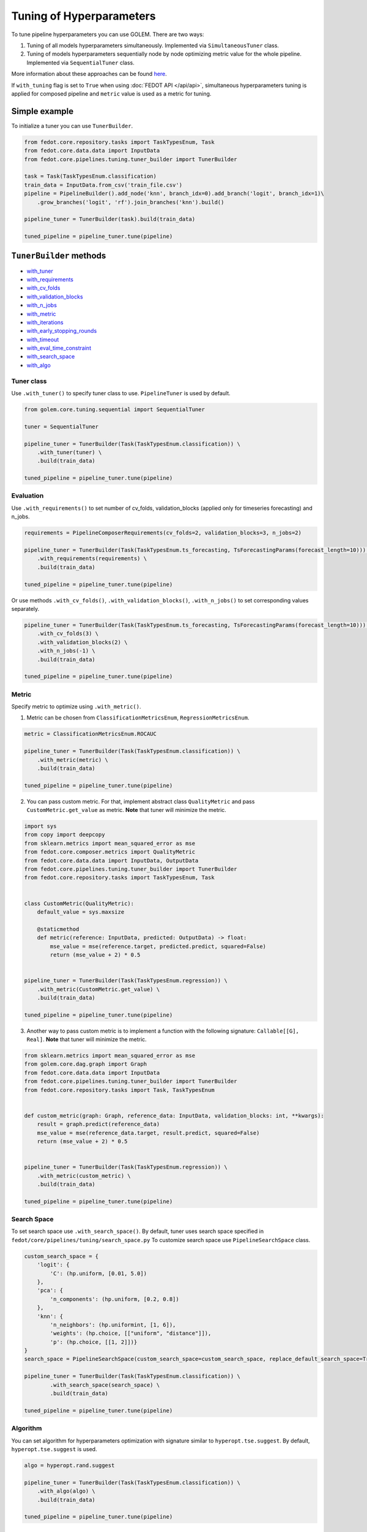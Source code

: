 Tuning of Hyperparameters
=========================
To tune pipeline hyperparameters you can use GOLEM. There are two ways:

1. Tuning of all models hyperparameters simultaneously. Implemented via ``SimultaneousTuner`` class.

2. Tuning of models hyperparameters sequentially node by node optimizing metric value for the whole pipeline. Implemented via ``SequentialTuner`` class.

More information about these approaches can be found
`here <https://towardsdatascience.com/hyperparameters-tuning-for-machine-learning-model-ensembles-8051782b538b>`_.

If ``with_tuning`` flag is set to ``True`` when using :doc:`FEDOT API </api/api>`, simultaneous hyperparameters tuning is applied for composed pipeline and ``metric`` value is used as a metric for tuning.

Simple example
~~~~~~~~~~~~~~

To initialize a tuner you can use ``TunerBuilder``.

.. code-block:: python

    from fedot.core.repository.tasks import TaskTypesEnum, Task
    from fedot.core.data.data import InputData
    from fedot.core.pipelines.tuning.tuner_builder import TunerBuilder

    task = Task(TaskTypesEnum.classification)
    train_data = InputData.from_csv('train_file.csv')
    pipeline = PipelineBuilder().add_node('knn', branch_idx=0).add_branch('logit', branch_idx=1)\
        .grow_branches('logit', 'rf').join_branches('knn').build()

    pipeline_tuner = TunerBuilder(task).build(train_data)

    tuned_pipeline = pipeline_tuner.tune(pipeline)

``TunerBuilder`` methods
~~~~~~~~~~~~~~~~~~~~~~~~

* with_tuner_
* with_requirements_
* with_cv_folds_
* with_validation_blocks_
* with_n_jobs_
* with_metric_
* with_iterations_
* with_early_stopping_rounds_
* with_timeout_
* with_eval_time_constraint_
* with_search_space_
* with_algo_

Tuner class
-----------

.. _with_tuner:

Use ``.with_tuner()`` to specify tuner class to use. ``PipelineTuner`` is used by default.

.. code-block:: python

    from golem.core.tuning.sequential import SequentialTuner

    tuner = SequentialTuner

    pipeline_tuner = TunerBuilder(Task(TaskTypesEnum.classification)) \
        .with_tuner(tuner) \
        .build(train_data)

    tuned_pipeline = pipeline_tuner.tune(pipeline)

Evaluation
----------

.. _with_requirements:

Use ``.with_requirements()`` to set number of cv_folds, validation_blocks (applied only for timeseries forecasting) and n_jobs.

.. code-block:: python

    requirements = PipelineComposerRequirements(cv_folds=2, validation_blocks=3, n_jobs=2)

    pipeline_tuner = TunerBuilder(Task(TaskTypesEnum.ts_forecasting, TsForecastingParams(forecast_length=10))) \
        .with_requirements(requirements) \
        .build(train_data)

    tuned_pipeline = pipeline_tuner.tune(pipeline)

.. _with_cv_folds:

.. _with_validation_blocks:

.. _with_n_jobs:

Or use methods ``.with_cv_folds()``, ``.with_validation_blocks()``, ``.with_n_jobs()`` to set corresponding values separately.

.. code-block:: python

    pipeline_tuner = TunerBuilder(Task(TaskTypesEnum.ts_forecasting, TsForecastingParams(forecast_length=10))) \
        .with_cv_folds(3) \
        .with_validation_blocks(2) \
        .with_n_jobs(-1) \
        .build(train_data)

    tuned_pipeline = pipeline_tuner.tune(pipeline)

Metric
------

.. _with_metric:

Specify metric to optimize using ``.with_metric()``.

1. Metric can be chosen from ``ClassificationMetricsEnum``, ``RegressionMetricsEnum``.

.. code-block:: python

    metric = ClassificationMetricsEnum.ROCAUC

    pipeline_tuner = TunerBuilder(Task(TaskTypesEnum.classification)) \
        .with_metric(metric) \
        .build(train_data)

    tuned_pipeline = pipeline_tuner.tune(pipeline)

2. You can pass custom metric. For that, implement abstract class ``QualityMetric`` and pass ``CustomMetric.get_value`` as metric. **Note** that tuner will minimize the metric.

.. code-block:: python

    import sys
    from copy import deepcopy
    from sklearn.metrics import mean_squared_error as mse
    from fedot.core.composer.metrics import QualityMetric
    from fedot.core.data.data import InputData, OutputData
    from fedot.core.pipelines.tuning.tuner_builder import TunerBuilder
    from fedot.core.repository.tasks import TaskTypesEnum, Task


    class CustomMetric(QualityMetric):
        default_value = sys.maxsize

        @staticmethod
        def metric(reference: InputData, predicted: OutputData) -> float:
            mse_value = mse(reference.target, predicted.predict, squared=False)
            return (mse_value + 2) * 0.5


    pipeline_tuner = TunerBuilder(Task(TaskTypesEnum.regression)) \
        .with_metric(CustomMetric.get_value) \
        .build(train_data)

    tuned_pipeline = pipeline_tuner.tune(pipeline)

3. Another way to pass custom metric is to implement a function with the following signature: ``Callable[[G], Real]``. **Note** that tuner will minimize the metric.

.. code-block:: python

    from sklearn.metrics import mean_squared_error as mse
    from golem.core.dag.graph import Graph
    from fedot.core.data.data import InputData
    from fedot.core.pipelines.tuning.tuner_builder import TunerBuilder
    from fedot.core.repository.tasks import Task, TaskTypesEnum


    def custom_metric(graph: Graph, reference_data: InputData, validation_blocks: int, **kwargs):
        result = graph.predict(reference_data)
        mse_value = mse(reference_data.target, result.predict, squared=False)
        return (mse_value + 2) * 0.5


    pipeline_tuner = TunerBuilder(Task(TaskTypesEnum.regression)) \
        .with_metric(custom_metric) \
        .build(train_data)

    tuned_pipeline = pipeline_tuner.tune(pipeline)

Search Space
------------

.. _with_search_space:

To set search space use ``.with_search_space()``. By default, tuner uses search space specified in ``fedot/core/pipelines/tuning/search_space.py``
To customize search space use ``PipelineSearchSpace`` class.

.. code-block:: python

    custom_search_space = {
        'logit': {
            'C': (hp.uniform, [0.01, 5.0])
        },
        'pca': {
            'n_components': (hp.uniform, [0.2, 0.8])
        },
        'knn': {
            'n_neighbors': (hp.uniformint, [1, 6]),
            'weights': (hp.choice, [["uniform", "distance"]]),
            'p': (hp.choice, [[1, 2]])}
    }
    search_space = PipelineSearchSpace(custom_search_space=custom_search_space, replace_default_search_space=True)

    pipeline_tuner = TunerBuilder(Task(TaskTypesEnum.classification)) \
            .with_search_space(search_space) \
            .build(train_data)

    tuned_pipeline = pipeline_tuner.tune(pipeline)

Algorithm
---------

.. _with_algo:

You can set algorithm for hyperparameters optimization with signature similar to ``hyperopt.tse.suggest``.
By default, ``hyperopt.tse.suggest`` is used.

.. code-block:: python

    algo = hyperopt.rand.suggest

    pipeline_tuner = TunerBuilder(Task(TaskTypesEnum.classification)) \
        .with_algo(algo) \
        .build(train_data)

    tuned_pipeline = pipeline_tuner.tune(pipeline)

Constraints
-----------

.. _with_timeout:

* Use ``.with_timeout()`` to set timeout for tuning.

.. _with_iterations:

* Use ``.with_iterations()`` to set maximal number of tuning iterations.

.. _with_early_stopping_rounds:

* Use ``.with_early_stopping_rounds()`` to specify after what number of iterations without metric improvement tuning will be stopped.

.. _with_eval_time_constraint:

* Use ``.with_eval_time_constraint()`` to set  time constraint for pipeline fitting while it's evaluation.

.. code-block:: python

    timeout = datetime.timedelta(minutes=1)

    iterations = 500

    early_stopping_rounds = 50

    eval_time_constraint = datetime.timedelta(seconds=30)

    pipeline_tuner = TunerBuilder(task) \
        .with_timeout(timeout) \
        .with_iterations(iterations) \
        .with_early_stopping_rounds(early_stopping_rounds) \
        .with_eval_time_constraint(eval_time_constraint) \
        .build(input_data)

    tuned_pipeline = pipeline_tuner.tune(pipeline)

Examples
~~~~~~~~

Tuning all hyperparameters simultaniously
-----------------------------------------

.. code-block:: python

    import datetime
    import hyperopt
    from golem.core.tuning.simultaneous import SimultaneousTuner
    from hyperopt import hp
    from fedot.core.pipelines.pipeline_composer_requirements import PipelineComposerRequirements
    from fedot.core.data.data import InputData
    from fedot.core.pipelines.pipeline_builder import PipelineBuilder
    from fedot.core.pipelines.tuning.search_space import PipelineSearchSpace
    from fedot.core.pipelines.tuning.tuner_builder import TunerBuilder
    from fedot.core.repository.quality_metrics_repository import ClassificationMetricsEnum
    from fedot.core.repository.tasks import TaskTypesEnum, Task

    task = Task(TaskTypesEnum.classification)

    tuner = SimultaneousTuner

    requirements = PipelineComposerRequirements(cv_folds=2, n_jobs=2)

    metric = ClassificationMetricsEnum.ROCAUC

    iterations = 500

    early_stopping_rounds = 50

    timeout = datetime.timedelta(minutes=1)

    eval_time_constraint = datetime.timedelta(seconds=30)

    custom_search_space = {
        'logit': {
            'C': (hp.uniform, [0.01, 5.0])
        },
        'knn': {
            'n_neighbors': (hp.uniformint, [1, 6]),
            'weights': (hp.choice, [["uniform", "distance"]]),
            'p': (hp.choice, [[1, 2]])}
    }
    search_space = PipelineSearchSpace(custom_search_space=custom_search_space, replace_default_search_space=True)

    algo = hyperopt.rand.suggest

    train_data = InputData.from_csv('train_file.csv')

    pipeline = PipelineBuilder().add_node('knn', branch_idx=0).add_branch('logit', branch_idx=1) \
        .grow_branches('logit', 'rf').join_branches('knn').build()

    pipeline_tuner = TunerBuilder(task) \
        .with_tuner(tuner) \
        .with_requirements(requirements) \
        .with_metric(metric) \
        .with_iterations(iterations) \
        .with_early_stopping_rounds(early_stopping_rounds) \
        .with_timeout(timeout) \
        .with_search_space(search_space) \
        .with_algo(algo) \
        .with_eval_time_constraint(eval_time_constraint) \
        .build(train_data)

    tuned_pipeline = pipeline_tuner.tune(pipeline)

    tuned_pipeline.print_structure()

Tuned pipeline structure:

.. code-block:: python

    Pipeline structure:
    {'depth': 3, 'length': 5, 'nodes': [knn, logit, knn, rf, logit]}
    knn - {'n_neighbors': 3, 'p': 2, 'weights': 'uniform'}
    logit - {'C': 4.564184562288343}
    knn - {'n_neighbors': 6, 'p': 2, 'weights': 'uniform'}
    rf - {'n_jobs': 1, 'bootstrap': True, 'criterion': 'entropy', 'max_features': 0.46348491415788157, 'min_samples_leaf': 11, 'min_samples_split': 2, 'n_estimators': 100}
    logit - {'C': 3.056080157518786}

Sequential tuning
-----------------

.. code-block:: python

    import datetime
    from golem.core.tuning.sequential import SequentialTuner
    from fedot.core.data.data import InputData
    from fedot.core.pipelines.pipeline_builder import PipelineBuilder
    from fedot.core.pipelines.tuning.tuner_builder import TunerBuilder
    from fedot.core.repository.quality_metrics_repository import RegressionMetricsEnum
    from fedot.core.repository.tasks import TaskTypesEnum, Task, TsForecastingParams

    task = Task(TaskTypesEnum.ts_forecasting, TsForecastingParams(forecast_length=10))

    tuner = SequentialTuner

    cv_folds = 3

    validation_blocks = 4

    metric = RegressionMetricsEnum.RMSE

    iterations = 1000

    early_stopping_rounds = 50

    timeout = datetime.timedelta(minutes=1)

    train_data = InputData.from_csv_time_series(file_path='train_file.csv',
                                                task=task,
                                                target_column='target_name')

    pipeline = PipelineBuilder() \
        .add_sequence('locf', branch_idx=0) \
        .add_sequence('lagged', branch_idx=1) \
        .join_branches('ridge') \
        .build()

    pipeline_tuner = TunerBuilder(task) \
        .with_tuner(tuner) \
        .with_cv_folds(cv_folds) \
        .with_validation_blocks(validation_blocks) \
        .with_metric(metric) \
        .with_iterations(iterations) \
        .with_early_stopping_rounds(early_stopping_rounds) \
        .with_timeout(timeout) \
        .build(train_data)

    tuned_pipeline = pipeline_tuner.tune(pipeline)

    tuned_pipeline.print_structure()

Tuned pipeline structure:

.. code-block:: python

    Pipeline structure:
    {'depth': 2, 'length': 3, 'nodes': [ridge, locf, lagged]}
    ridge - {'alpha': 9.335457825369645}
    locf - {'part_for_repeat': 0.34751615772622124}
    lagged - {'window_size': 127}

Tuning of a node
----------------

.. code-block:: python

    import datetime
    from golem.core.tuning.sequential import SequentialTuner
    from fedot.core.pipelines.pipeline_composer_requirements import PipelineComposerRequirements
    from fedot.core.pipelines.pipeline_builder import PipelineBuilder
    from fedot.core.pipelines.tuning.tuner_builder import TunerBuilder
    from fedot.core.repository.quality_metrics_repository import RegressionMetricsEnum
    from fedot.core.repository.tasks import TaskTypesEnum, Task
    from test.integration.quality.test_synthetic_tasks import get_regression_data

    task = Task(TaskTypesEnum.regression)

    tuner = SequentialTuner

    requirements = PipelineComposerRequirements(cv_folds=2, n_jobs=-1)

    metric = RegressionMetricsEnum.SMAPE

    timeout = datetime.timedelta(minutes=5)

    train_data = get_regression_data()

    pipeline = PipelineBuilder().add_node('dtreg').grow_branches('lasso').build()


    pipeline_tuner = TunerBuilder(task) \
        .with_tuner(tuner) \
        .with_requirements(requirements) \
        .with_metric(metric) \
        .with_timeout(timeout) \
        .build(train_data)

    pipeline_with_tuned_node = pipeline_tuner.tune_node(pipeline, node_index=1)

    print('Node name: ', pipeline_with_tuned_node.nodes[1].content['name'])
    print('Node parameters: ', pipeline_with_tuned_node.nodes[1].custom_params)

Output:

.. code-block:: python

    Node name:  dtreg
    Node parameters:  {'max_depth': 2, 'min_samples_leaf': 6, 'min_samples_split': 21}

Another examples can be found here:

**Regression**

* `Regression with tuning <https://github.com/nccr-itmo/FEDOT/blob/master/examples/simple/regression/regression_with_tuning.py>`_
* `Regression refinement example <https://github.com/nccr-itmo/FEDOT/blob/master/examples/advanced/decompose/regression_refinement_example.py>`_

**Classification**

* `Classification with tuning <https://github.com/nccr-itmo/FEDOT/blob/master/examples/simple/classification/classification_with_tuning.py>`_
* `Classification refinement example <https://github.com/nccr-itmo/FEDOT/blob/master/examples/advanced/decompose/classification_refinement_example.py>`_
* `Resample example <https://github.com/nccr-itmo/FEDOT/blob/master/examples/simple/classification/resample_example.py>`_
* `Pipeline tuning for classification task <https://github.com/nccr-itmo/FEDOT/blob/master/examples/simple/pipeline_tune.py>`_

**Forecasting**

* `Pipeline tuning for time series forecasting <https://github.com/nccr-itmo/FEDOT/blob/master/examples/simple/time_series_forecasting/tuning_pipelines.py>`_
* `Tuning pipelines with sparse_lagged / lagged node  <https://github.com/nccr-itmo/FEDOT/blob/master/examples/advanced/time_series_forecasting/sparse_lagged_tuning.py>`_
* `Topaz multi time series forecasting <https://github.com/nccr-itmo/FEDOT/blob/master/examples/advanced/time_series_forecasting/multi_ts_arctic_forecasting.py>`_
* `Custom model tuning <https://github.com/nccr-itmo/FEDOT/blob/master/examples/advanced/time_series_forecasting/custom_model_tuning.py>`_
* `Case: river level forecasting with composer <https://github.com/nccr-itmo/FEDOT/blob/master/cases/river_levels_prediction/river_level_case_composer.py>`_
* `Case: river level forecasting (manual) <https://github.com/nccr-itmo/FEDOT/blob/master/cases/river_levels_prediction/river_level_case_manual.py>`_

**Multitask**

* `Multitask pipeline: classification and regression <https://github.com/nccr-itmo/FEDOT/blob/master/examples/advanced/multitask_classification_regression.py>`_
